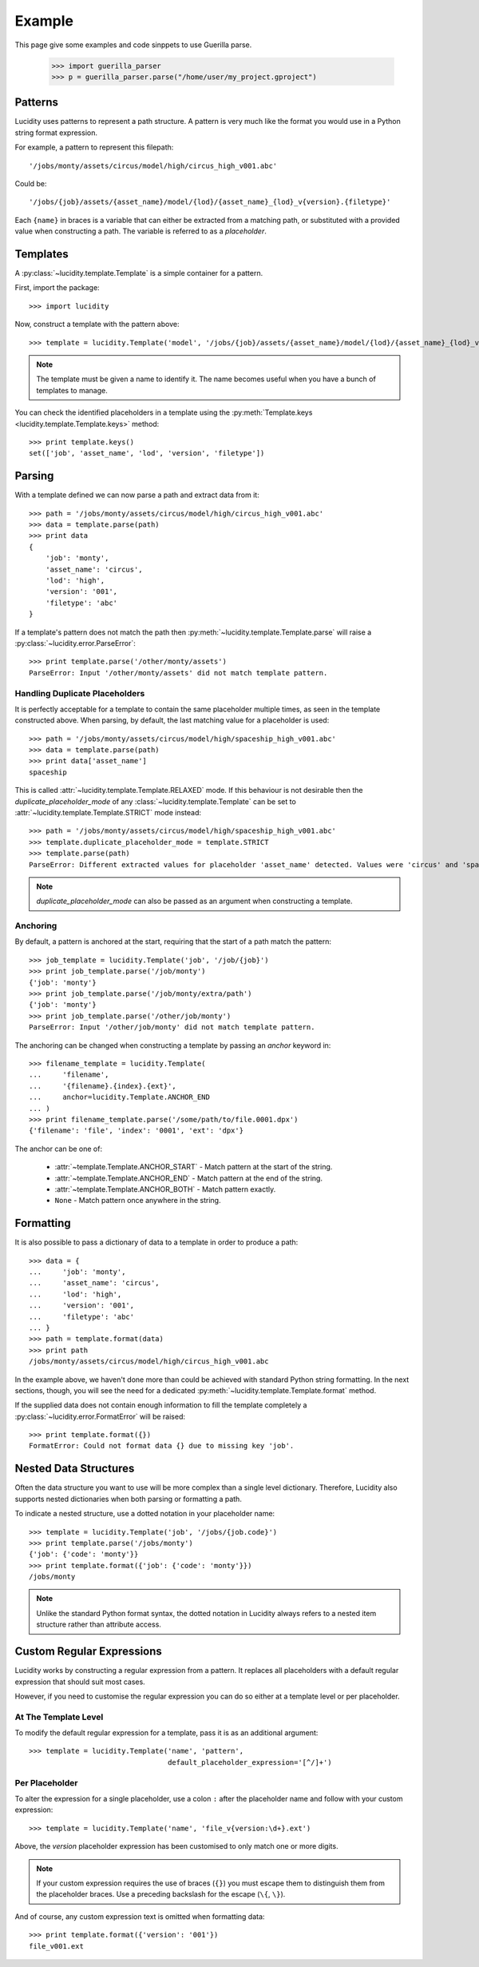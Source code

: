 ..
    :copyright: Copyright (c) 2016 Dorian Fevrier
    :license: See LICENSE file

.. _example:

Example
========

.. module:: guerilla_parser

This page give some examples and code sinppets to use Guerilla parse.


    >>> import guerilla_parser
    >>> p = guerilla_parser.parse("/home/user/my_project.gproject")


Patterns
--------

Lucidity uses patterns to represent a path structure. A pattern is very much
like the format you would use in a Python string format expression.

For example, a pattern to represent this filepath::

    '/jobs/monty/assets/circus/model/high/circus_high_v001.abc'

Could be::

    '/jobs/{job}/assets/{asset_name}/model/{lod}/{asset_name}_{lod}_v{version}.{filetype}'

Each ``{name}`` in braces is a variable that can either be extracted from a
matching path, or substituted with a provided value when constructing a path.
The variable is referred to as a `placeholder`.

Templates
---------

A :py:class:`~lucidity.template.Template` is a simple container for a pattern.

First, import the package::

    >>> import lucidity

Now, construct a template with the pattern above::

    >>> template = lucidity.Template('model', '/jobs/{job}/assets/{asset_name}/model/{lod}/{asset_name}_{lod}_v{version}.{filetype}')

.. note::

    The template must be given a name to identify it. The name becomes useful
    when you have a bunch of templates to manage.

You can check the identified placeholders in a template using the
:py:meth:`Template.keys <lucidity.template.Template.keys>` method::

    >>> print template.keys()
    set(['job', 'asset_name', 'lod', 'version', 'filetype'])

Parsing
-------

With a template defined we can now parse a path and extract data from it::

    >>> path = '/jobs/monty/assets/circus/model/high/circus_high_v001.abc'
    >>> data = template.parse(path)
    >>> print data
    {
        'job': 'monty',
        'asset_name': 'circus',
        'lod': 'high',
        'version': '001',
        'filetype': 'abc'
    }

If a template's pattern does not match the path then
:py:meth:`~lucidity.template.Template.parse` will raise a
:py:class:`~lucidity.error.ParseError`::

    >>> print template.parse('/other/monty/assets')
    ParseError: Input '/other/monty/assets' did not match template pattern.

.. _tutorial/parsing/handling_duplicate_placeholders:

Handling Duplicate Placeholders
^^^^^^^^^^^^^^^^^^^^^^^^^^^^^^^

It is perfectly acceptable for a template to contain the same placeholder
multiple times, as seen in the template constructed above. When parsing, by
default, the last matching value for a placeholder is used::

    >>> path = '/jobs/monty/assets/circus/model/high/spaceship_high_v001.abc'
    >>> data = template.parse(path)
    >>> print data['asset_name']
    spaceship

This is called :attr:`~lucidity.template.Template.RELAXED` mode. If this
behaviour is not desirable then the *duplicate_placeholder_mode* of any
:class:`~lucidity.template.Template` can be set to
:attr:`~lucidity.template.Template.STRICT` mode instead::

    >>> path = '/jobs/monty/assets/circus/model/high/spaceship_high_v001.abc'
    >>> template.duplicate_placeholder_mode = template.STRICT
    >>> template.parse(path)
    ParseError: Different extracted values for placeholder 'asset_name' detected. Values were 'circus' and 'spaceship'.

.. note::

    *duplicate_placeholder_mode* can also be passed as an argument when
    constructing a template.

.. _tutorial/anchoring:

Anchoring
^^^^^^^^^

By default, a pattern is anchored at the start, requiring that the start of a
path match the pattern::

    >>> job_template = lucidity.Template('job', '/job/{job}')
    >>> print job_template.parse('/job/monty')
    {'job': 'monty'}
    >>> print job_template.parse('/job/monty/extra/path')
    {'job': 'monty'}
    >>> print job_template.parse('/other/job/monty')
    ParseError: Input '/other/job/monty' did not match template pattern.

The anchoring can be changed when constructing a template by passing an
*anchor* keyword in::

    >>> filename_template = lucidity.Template(
    ...     'filename',
    ...     '{filename}.{index}.{ext}',
    ...     anchor=lucidity.Template.ANCHOR_END
    ... )
    >>> print filename_template.parse('/some/path/to/file.0001.dpx')
    {'filename': 'file', 'index': '0001', 'ext': 'dpx'}

The anchor can be one of:

    * :attr:`~template.Template.ANCHOR_START` - Match pattern at the start
      of the string.
    * :attr:`~template.Template.ANCHOR_END` - Match pattern at the end of
      the string.
    * :attr:`~template.Template.ANCHOR_BOTH` - Match pattern exactly.
    * ``None`` - Match pattern once anywhere in the string.

Formatting
----------

It is also possible to pass a dictionary of data to a template in order to
produce a path::

    >>> data = {
    ...     'job': 'monty',
    ...     'asset_name': 'circus',
    ...     'lod': 'high',
    ...     'version': '001',
    ...     'filetype': 'abc'
    ... }
    >>> path = template.format(data)
    >>> print path
    /jobs/monty/assets/circus/model/high/circus_high_v001.abc

In the example above, we haven't done more than could be achieved with standard
Python string formatting. In the next sections, though, you will see the need
for a dedicated :py:meth:`~lucidity.template.Template.format` method.

If the supplied data does not contain enough information to fill the template
completely a :py:class:`~lucidity.error.FormatError` will be raised::

    >>> print template.format({})
    FormatError: Could not format data {} due to missing key 'job'.

Nested Data Structures
----------------------

Often the data structure you want to use will be more complex than a single
level dictionary. Therefore, Lucidity also supports nested dictionaries when
both parsing or formatting a path.

To indicate a nested structure, use a dotted notation in your placeholder
name::

    >>> template = lucidity.Template('job', '/jobs/{job.code}')
    >>> print template.parse('/jobs/monty')
    {'job': {'code': 'monty'}}
    >>> print template.format({'job': {'code': 'monty'}})
    /jobs/monty

.. note::

    Unlike the standard Python format syntax, the dotted notation in Lucidity
    always refers to a nested item structure rather than attribute access.

Custom Regular Expressions
--------------------------

Lucidity works by constructing a regular expression from a pattern. It replaces
all placeholders with a default regular expression that should suit most cases.

However, if you need to customise the regular expression you can do so either
at a template level or per placeholder.

At The Template Level
^^^^^^^^^^^^^^^^^^^^^

To modify the default regular expression for a template, pass it is as an
additional argument::

    >>> template = lucidity.Template('name', 'pattern',
                                     default_placeholder_expression='[^/]+')

Per Placeholder
^^^^^^^^^^^^^^^

To alter the expression for a single placeholder, use a colon ``:`` after the
placeholder name and follow with your custom expression::

    >>> template = lucidity.Template('name', 'file_v{version:\d+}.ext')

Above, the `version` placeholder expression has been customised to only match
one or more digits.

.. note::

    If your custom expression requires the use of braces (``{}``) you must
    escape them to distinguish them from the placeholder braces. Use a
    preceding backslash for the escape (``\{``, ``\}``).

And of course, any custom expression text is omitted when formatting data::

    >>> print template.format({'version': '001'})
    file_v001.ext

